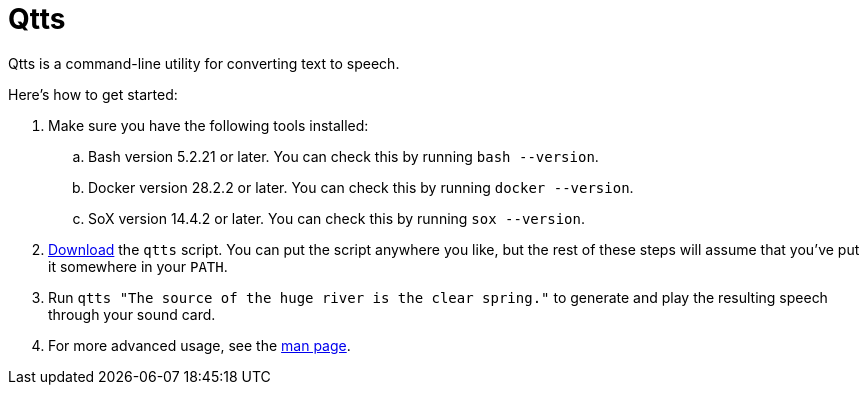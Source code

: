 //
// The authors of this file have waived all copyright and
// related or neighboring rights to the extent permitted by
// law as described by the CC0 1.0 Universal Public Domain
// Dedication. You should have received a copy of the full
// dedication along with this file, typically as a file
// named <CC0-1.0.txt>. If not, it may be available at
// <https://creativecommons.org/publicdomain/zero/1.0/>.
//

= Qtts
:experimental:

:x_download_url: https://raw.githubusercontent.com/quinngrier/qtts/main/qtts
:x_man_page_url: https://github.com/quinngrier/qtts/blob/main/qtts.1.adoc

Qtts is a command-line utility for converting text to speech.

Here's how to get started:

. Make sure you have the following tools installed:

.. Bash version 5.2.21 or later.
You can check this by running `bash --version`.

.. Docker version 28.2.2 or later.
You can check this by running `docker --version`.

.. SoX version 14.4.2 or later.
You can check this by running `sox --version`.

. link:{x_download_url}[Download] the `qtts` script.
You can put the script anywhere you like, but the rest of these steps
will assume that you've put it somewhere in your `PATH`.

. Run `qtts "The source of the huge river is the clear spring."` to
generate and play the resulting speech through your sound card.

. For more advanced usage, see the link:{x_man_page_url}[man page].

//
